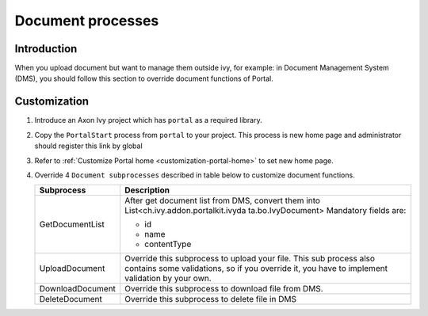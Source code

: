 .. _customization-document-processes:

Document processes
==================

.. _customization-document-processes-introduction:

Introduction
------------

When you upload document but want to manage them outside ivy, for
example: in Document Management System (DMS), you should follow this
section to override document functions of Portal.

.. _customization-document-processes-customization:

Customization
-------------

#. Introduce an Axon Ivy project which has ``portal`` as a
   required library.

#. Copy the ``PortalStart`` process from ``portal`` to your
   project. This process is new home page and administrator should
   register this link by global

#. Refer to :ref:`Customize Portal
   home <customization-portal-home>` to set new home
   page.

#. Override 4 ``Document subprocesses`` described in table below to
   customize document functions.

   .. table::

    +-----------------------------------+-----------------------------------+
    | Subprocess                        | Description                       |
    +===================================+===================================+
    | GetDocumentList                   | After get document list from DMS, |
    |                                   | convert them into                 |
    |                                   | List<ch.ivy.addon.portalkit.ivyda |
    |                                   | ta.bo.IvyDocument>                |
    |                                   | Mandatory fields are:             |
    |                                   |                                   |
    |                                   | - id                              |
    |                                   | - name                            |
    |                                   | - contentType                     |
    +-----------------------------------+-----------------------------------+
    | UploadDocument                    | Override this subprocess to       |
    |                                   | upload your file. This sub        |
    |                                   | process also contains some        |
    |                                   | validations, so if you override   |
    |                                   | it, you have to implement         |
    |                                   | validation by your own.           |
    +-----------------------------------+-----------------------------------+
    | DownloadDocument                  | Override this subprocess to       |
    |                                   | download file from DMS.           |
    +-----------------------------------+-----------------------------------+
    | DeleteDocument                    | Override this subprocess to       |
    |                                   | delete file in DMS                |
    +-----------------------------------+-----------------------------------+
